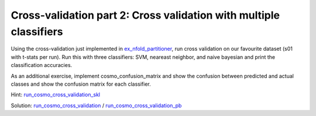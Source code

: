 .. ex_cross_validate

Cross-validation part 2: Cross validation with multiple classifiers
===================================================================

Using the cross-validation just implemented in ex_nfold_partitioner_, run cross validation on our favourite dataset (s01 with t-stats per run). Run this with three classifiers: SVM, neareast neighbor, and naive bayesian and print the classification accuracies.

As an additional exercise, implement cosmo_confusion_matrix and show the confusion between predicted and actual classes and show the confusion matrix for each classifier.

Hint: run_cosmo_cross_validation_skl_

Solution: run_cosmo_cross_validation_ / run_cosmo_cross_validation_pb_

.. _ex_nfold_partitioner: ex_nfold_partitioner.html
.. _run_cosmo_cross_validation_skl: run_cosmo_cross_validation_skl
.. _run_cosmo_cross_validation: run_cosmo_cross_validation
.. _run_cosmo_cross_validation_pb: _static/publish/run_cosmo_cross_validation.html
.. _ex_nfold_partitioner: ex_nfold_partitioner.html
